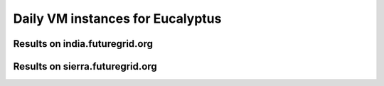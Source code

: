 Daily VM instances for Eucalyptus
========================================

Results on india.futuregrid.org
^^^^^^^^^^^^^^^^^^^^^^^^^^^^^^^^^^^^^^^^^^^^^^^^^^^^^^^^^

.. raw:: html

	<div style="margin-top:10px;">
	<iframe width="800" height="420" src="data/all/india/eucalyptus/count/master-detailhighcharts.html" frameborder="0"></iframe>
	</div>
	Figure 1. Total count of VMs launched on india (from 11/01/2011)

.. raw:: html

	<div style="margin-top:10px;">
	<iframe width="800" height="420" src="data/all/india/eucalyptus/runtime/master-detailhighcharts.html" frameborder="0"></iframe>
	</div>
	Figure 2. Total runtime (hour) of VMs launched on india (from 11/01/2011)

Results on sierra.futuregrid.org
^^^^^^^^^^^^^^^^^^^^^^^^^^^^^^^^^^^^^^^^^^^^^^^^^^^^^^^^^

.. raw:: html

	<div style="margin-top:10px;">
	<iframe width="800" height="420" src="data/all/sierra/eucalyptus/count/master-detailhighcharts.html" frameborder="0"></iframe>
	</div>
	Figure 3. Total count of VMs launched on sierra (from 05/01/2012)

.. raw:: html

	<div style="margin-top:10px;">
	<iframe width="800" height="420" src="data/all/sierra/eucalyptus/runtime/master-detailhighcharts.html" frameborder="0"></iframe>
	</div>
	Figure 4. Total runtime (hour) of VMs launched on sierra (from 05/01/2012)
